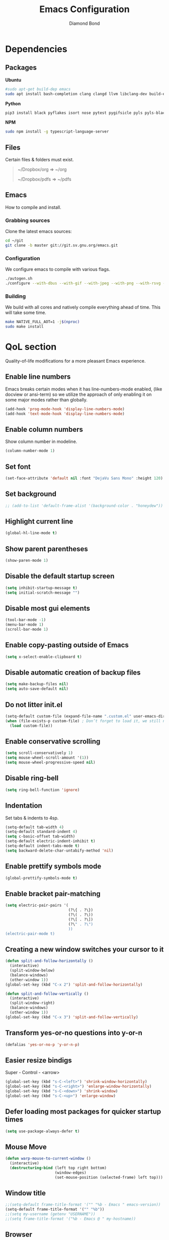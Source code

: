 #+STARTUP: overview
#+TITLE: Emacs Configuration
#+AUTHOR: Diamond Bond
#+LANGUAGE: en
#+OPTIONS: num:nil

* Dependencies
** Packages
*Ubuntu*
#+begin_src sh
  #sudo apt-get build-dep emacs
  sudo apt install bash-completion clang clangd llvm libclang-dev build-essential imagemagick ripgrep git fd-find libxpm-dev libjpeg-dev libgnutls28-dev libgif-dev libtiff-dev libacl1-dev libgtk-3-dev libwebkit2gtk-4.0-dev librsvg2-dev libmagickcore-dev libmagick++-dev libgpm-dev libselinux1-dev libm17n-dev libotf-dev libsystemd-dev libtool-bin pandoc texlive-latex-recommended texlive-extra-utils texlive-latex-extra cmake cmake-extras html2ps groff xhtml2ps notmuch offlineimap msmtp clang clang-tools clangd ccls llvm libclang-dev build-essential imagemagick ripgrep git fd-find libxpm-dev libjpeg-dev libgnutls28-dev libgif-dev libtiff-dev libacl1-dev libgtk-3-dev libwebkit2gtk-4.0-dev librsvg2-dev libmagickcore-dev libmagick++-dev libgpm-dev libselinux1-dev libm17n-dev libotf-dev libsystemd-dev libtool-bin pandoc texlive-latex-recommended texlive-extra-utils texlive-latex-extra cmake cmake-extras html2ps groff xhtml2ps emacs-common-non-dfsg libjansson-dev editorconfig glslang-dev glslang-tools sbcl slime shellcheck rustc cargo pipenv wordnet gcc g++ make libsdl2-dev gnutls-bin libxml2-utils python3-pip gnugo gnuchess xboard libgccjit0 htop ffmpeg wget curl xdotool wmctrl slop wkhtmltopdf mupdf mupdf-tools appmenu-gtk2-module mediainfo unoconv exiftool unrar rar unace ace p7zip-full wordnet w3m-el xsel xclip xpdf mpd mpc ncmpcpp pyright
#+end_src

*Python*
#+begin_src bash
  pip3 install black pyflakes isort nose pytest pygifsicle pyls pyls-black nose2 simple-server httpserver future python-lsp-server autopep8 jedi jedi-language-server
#+end_src

*NPM*
#+begin_src bash
  sudo npm install -g typescript-language-server
#+end_src
** Files
Certain files & folders must exist.

#+begin_quote
~/Dropbox/org => ~/org

~/Dropbox/pdfs => ~/pdfs
#+end_quote
** Emacs
How to compile and install.
*** Grabbing sources
Clone the latest emacs sources:
#+begin_src sh
  cd ~/git
  git clone -b master git://git.sv.gnu.org/emacs.git
#+end_src
*** Configuration
We configure emacs to compile with various flags.
#+begin_src sh
  ./autogen.sh
  ./configure --with-dbus --with-gif --with-jpeg --with-png --with-rsvg --with-tiff --with-xft --with-xpm --with-gpm=no --disable-silent-rules --with-modules --with-file-notification=inotify --with-mailutils --with-x=yes --with-x-toolkit=gtk3 --with-xwidgets --with-lcms2 --with-imagemagick --with-xml2 --with-json --with-harfbuzz --with-native-compilation CFLAGS="-O3 -mtune=native -march=native -fomit-frame-pointer"
#+end_src
*** Building
We build with all cores and natively compile everything ahead of time. This will take some time.
#+begin_src sh
  make NATIVE_FULL_AOT=1 -j$(nproc)
  sudo make install
#+end_src
* QoL section
Quality-of-life modifications for a more pleasant Emacs experience.
** Enable line numbers
Emacs breaks certain modes when it has line-numbers-mode enabled, (like docview or ansi-term) so we utilize the approach of only enabling it on some major modes rather than globally.
#+BEGIN_SRC emacs-lisp
  (add-hook 'prog-mode-hook 'display-line-numbers-mode)
  (add-hook 'text-mode-hook 'display-line-numbers-mode)
#+END_SRC
** Enable column numbers
Show column number in modeline.
#+BEGIN_SRC emacs-lisp
  (column-number-mode 1)
#+END_SRC
** Set font
#+begin_src emacs-lisp
  (set-face-attribute 'default nil :font "DejaVu Sans Mono" :height 120)
#+end_src
** Set background
#+begin_src emacs-lisp
  ;; (add-to-list 'default-frame-alist '(background-color . "honeydew"))
#+end_src
** Highlight current line
#+BEGIN_SRC emacs-lisp
  (global-hl-line-mode t)
#+END_SRC
** Show parent parentheses
#+BEGIN_SRC emacs-lisp
  (show-paren-mode 1)
#+END_SRC
** Disable the default startup screen
#+BEGIN_SRC emacs-lisp
  (setq inhibit-startup-message t)
  (setq initial-scratch-message "")
#+END_SRC
** Disable most gui elements
#+BEGIN_SRC emacs-lisp
  (tool-bar-mode -1)
  (menu-bar-mode 1)
  (scroll-bar-mode 1)
#+END_SRC
** Enable copy-pasting outside of Emacs
#+BEGIN_SRC emacs-lisp
  (setq x-select-enable-clipboard t)
#+END_SRC
** Disable automatic creation of backup files
#+BEGIN_SRC emacs-lisp
  (setq make-backup-files nil)
  (setq auto-save-default nil)
#+END_SRC
** Do not litter init.el
#+begin_src emacs-lisp
  (setq-default custom-file (expand-file-name ".custom.el" user-emacs-directory))
  (when (file-exists-p custom-file) ; Don’t forget to load it, we still need it
	(load custom-file))
#+end_src
** Enable conservative scrolling
#+BEGIN_SRC emacs-lisp
  (setq scroll-conservatively 1)
  (setq mouse-wheel-scroll-amount '(1))
  (setq mouse-wheel-progressive-speed nil)
#+END_SRC
** Disable ring-bell
#+BEGIN_SRC emacs-lisp
  (setq ring-bell-function 'ignore)
#+END_SRC
** Indentation
Set tabs & indents to 4sp.
#+BEGIN_SRC emacs-lisp
  (setq-default tab-width 4)
  (setq-default standard-indent 4)
  (setq c-basic-offset tab-width)
  (setq-default electric-indent-inhibit t)
  (setq-default indent-tabs-mode t)
  (setq backward-delete-char-untabify-method 'nil)
#+END_SRC
** Enable prettify symbols mode
#+BEGIN_SRC emacs-lisp
  (global-prettify-symbols-mode t)
#+END_SRC
** Enable bracket pair-matching
#+BEGIN_SRC emacs-lisp
  (setq electric-pair-pairs '(
							  (?\{ . ?\})
							  (?\( . ?\))
							  (?\[ . ?\])
							  (?\" . ?\")
							  ))
  (electric-pair-mode t)
#+END_SRC
** Creating a new window switches your cursor to it
#+BEGIN_SRC emacs-lisp
  (defun split-and-follow-horizontally ()
	(interactive)
	(split-window-below)
	(balance-windows)
	(other-window 1))
  (global-set-key (kbd "C-x 2") 'split-and-follow-horizontally)

  (defun split-and-follow-vertically ()
	(interactive)
	(split-window-right)
	(balance-windows)
	(other-window 1))
  (global-set-key (kbd "C-x 3") 'split-and-follow-vertically)
#+END_SRC
** Transform yes-or-no questions into y-or-n
#+BEGIN_SRC emacs-lisp
  (defalias 'yes-or-no-p 'y-or-n-p)
#+END_SRC
** Easier resize bindigs
Super - Control - <arrow>
#+BEGIN_SRC emacs-lisp
  (global-set-key (kbd "s-C-<left>") 'shrink-window-horizontally)
  (global-set-key (kbd "s-C-<right>") 'enlarge-window-horizontally)
  (global-set-key (kbd "s-C-<down>") 'shrink-window)
  (global-set-key (kbd "s-C-<up>") 'enlarge-window)
#+END_SRC
** Defer loading most packages for quicker startup times
#+BEGIN_SRC emacs-lisp
  (setq use-package-always-defer t)
#+END_SRC
** Mouse Move
#+begin_src emacs-lisp
  (defun warp-mouse-to-current-window ()
	(interactive)
	(destructuring-bind (left top right bottom)
						(window-edges)
						(set-mouse-position (selected-frame) left top)))
#+end_src
** Window title
#+BEGIN_SRC emacs-lisp
  ;;(setq-default frame-title-format '("" "%b - Emacs " emacs-version))
  (setq-default frame-title-format '("" "%b"))
  ;;(setq my-username (getenv "USERNAME"))
  ;;(setq frame-title-format '("%b - Emacs @ " my-hostname))
#+END_SRC
** Browser
#+BEGIN_SRC emacs-lisp
  ;; use browser depending on url
  ;;(setq browse-url-browser-function 'eww-browse-url)
  (setq
   browse-url-handlers
   '(
	 ("wikipedia\\.org" . browse-url-firefox)
	 ("github" . browse-url-firefox)
	 ("reddit" . browse-url-chromium)
	 ("thefreedictionary\\.com" . eww-browse-url)
	 ("." . browse-url-default-browser)
	 ))
#+END_SRC
* Keybinds
** Description
Personal & global key maps.
** Code
#+begin_src emacs-lisp
  ;;---------------------------------------------------------------------
  ;; personal map
  ;;---------------------------------------------------------------------

  (define-prefix-command 'z-map)
  (global-set-key (kbd "C-1") 'z-map) ;; Ctrl-1

  (define-key z-map (kbd "f") 'find-file-other-frame)
  (define-key z-map (kbd "D") 'dashboard-refresh-buffer)
  (define-key z-map (kbd "d") 'dired-other-frame)
  (define-key z-map (kbd "g") '+default/search-cwd)
  (define-key z-map (kbd "G") 'org-mark-ring-goto)
  (define-key z-map (kbd "2") 'make-frame-command)
  (define-key z-map (kbd "0") 'delete-frame)
  (define-key z-map (kbd "o") 'other-frame)
  (define-key z-map (kbd "m") 'olivetti-mode)
  (define-key z-map (kbd "h") 'hyperbole)
  (define-key z-map (kbd "v") 'vterm)

  (define-key z-map (kbd "b") 'display-battery-mode)
  (define-key z-map (kbd "t") 'display-time-mode)

  (define-key z-map (kbd "*") 'calc)
  (define-key z-map (kbd "R") 'rainbow-mode)
  (define-key z-map (kbd "O") 'org-redisplay-inline-images)
  (define-key z-map (kbd "s") 'ispell-word)
  (define-key z-map (kbd "W") 'elfeed)
  (define-key z-map (kbd "w") 'eww)
  (define-key z-map (kbd "F") 'browse-url-firefox)

  ;; (define-key z-map (kbd "X") 'xah-math-input-mode)
  (define-key z-map (kbd "x") 'switch-to-buffer-other-frame)
  (define-key z-map (kbd "k") 'compile)
  (define-key z-map (kbd "e") 'eval-region)

  (define-key z-map (kbd "U") 'go-board-undo)
  (define-key z-map (kbd "P") 'go-board-next)
  (define-key z-map (kbd "S") 'speedbar-frame-mode)

  (define-key z-map (kbd "a") #'(lambda () (interactive) (find-file-other-window "~/org/agenda.org")))
  (define-key z-map (kbd "C-c") 'calendar)
  (define-key z-map (kbd ".") 'org-date-from-calendar)

  (define-key z-map (kbd "i") (lambda () (interactive) (find-file "~/org/dex.org")))
  (define-key z-map (kbd "n") (lambda () (interactive) (find-file "~/org/notes.org")))
  (define-key z-map (kbd "c") (lambda () (interactive) (find-file "~/.emacs.d/config.org")))

  ;;---------------------------------------------------------------------
  ;; global map
  ;;---------------------------------------------------------------------

  (global-set-key (kbd "<f9>") 'tab-bar-mode)
  (global-set-key (kbd "<f5>") 'revert-buffer)
  (global-set-key (kbd "<f6>") 'menu-bar-mode)
  (global-set-key (kbd "<f7>") 'scroll-bar-mode)
  (global-set-key (kbd "<f8>") 'tool-bar-mode)
  (global-set-key (kbd "<f12>") 'linum-mode)
  (global-set-key (kbd "<f10>") 'compile)
  (global-set-key (kbd "C-x w") 'elfeed)
  (global-set-key (kbd "C-x x") 'window-swap-states)
#+END_SRC
* =Org= mode
** Description
Sensible and well-defined org-mode configuration with org-capture support.
Also enables org-bullets & htmlize.
** Code
#+BEGIN_SRC emacs-lisp
  (use-package org
	:config
	(add-hook 'org-mode-hook
			  #'(lambda ()
				  (visual-line-mode 1)))
	(setq org-display-inline-images t)
	(setq org-redisplay-inline-images t)
	(setq org-startup-with-inline-images "inlineimages")
	(setq org-directory "~/org")
	(setq org-agenda-files (list "inbox.org"))
	(setq initial-major-mode 'org-mode)
	(global-set-key (kbd "C-<f1>") (lambda()
									 (interactive)
									 (show-all)))
	(setq org-directory "~/org"
		  org-image-actual-width nil
		  +org-export-directory "~/org/export"
		  org-default-notes-file "~/org/inbox.org"
		  org-id-locations-file "~/org/.orgids"
		  org-agenda-files (directory-files-recursively "~/Dropbox/org/" "\\.org$")
		  ;; org-export-in-background t
		  org-catch-invisible-edits 'smart)

	;; src exec
	(org-babel-do-load-languages 'org-babel-load-languages
								 '(
								   (shell . t)
								   )
								 )

	(setq org-capture-templates
		  '(("i" "Inbox" entry (file+headline "~/org/inbox.org" "Inbox")
			 "* %?\n%a\nEntered on %U")
			;; "* %?\nEntered on %U\n  %i\n  %a")
			("j" "Journal" entry (file+datetree "~/org/journal.org")
			 "* %?\n%a\nEntered on %U")))
	(define-key global-map (kbd "C-c c") 'org-capture)
	(global-set-key (kbd "C-c l") 'org-store-link)
	)

  (use-package org-bullets
	:ensure t
	:config
	(add-hook 'org-mode-hook (lambda () (org-bullets-mode 1))))

  (use-package htmlize
	:ensure t)

  (use-package ox-publish
	:ensure t)
#+END_SRC
* Eshell
** Description
Improve eshell prompt and assign aliases & custom helper functions for easier use.
** Prompt
#+BEGIN_SRC emacs-lisp
  (setq eshell-prompt-regexp "^[^αλ\n]*[αλ] ")
  (setq eshell-prompt-function
		(lambda nil
		  (concat
		   (if (string= (eshell/pwd) (getenv "HOME"))
			   (propertize "~" 'face `(:foreground "#99CCFF"))
			 (replace-regexp-in-string
			  (getenv "HOME")
			  (propertize "~" 'face `(:foreground "#99CCFF"))
			  (propertize (eshell/pwd) 'face `(:foreground "#99CCFF"))))
		   (if (= (user-uid) 0)
			   (propertize " α " 'face `(:foreground "#FF6666"))
			 (propertize " λ " 'face `(:foreground "#A6E22E"))))))

  (setq eshell-highlight-prompt nil)
#+END_SRC
** Aliases
#+BEGIN_SRC emacs-lisp
  (defalias 'open 'find-file-other-window)
  (defalias 'clean 'eshell/clear-scrollback)
#+END_SRC
** Functions
*** Open files as root
#+BEGIN_SRC emacs-lisp
  (defun eshell/sudo-open (filename)
	"Open a file as root in Eshell."
	(let ((qual-filename (if (string-match "^/" filename)
							 filename
						   (concat (expand-file-name (eshell/pwd)) "/" filename))))
	  (switch-to-buffer
	   (find-file-noselect
		(concat "/sudo::" qual-filename)))))
#+END_SRC
*** Super - Control - RET to open eshell
#+BEGIN_SRC emacs-lisp
  (defun eshell-other-window ()
	"Create or visit an eshell buffer."
	(interactive)
	(if (not (get-buffer "*eshell*"))
		(progn
		  (split-window-sensibly (selected-window))
		  (other-window 1)
		  (eshell))
	  (switch-to-buffer-other-window "*eshell*")))

  (global-set-key (kbd "<s-C-return>") 'eshell-other-window)
#+END_SRC
* Use-package
** Initialize =auto-package-update=
*** Description
Auto-package-update automatically updates and removes old packages.
*** Code
#+BEGIN_SRC emacs-lisp
  (use-package auto-package-update
	:defer nil
	:ensure t
	:config
	(setq auto-package-update-delete-old-versions t)
	(setq auto-package-update-hide-results t)
	(auto-package-update-maybe))
#+END_SRC
** Initialize =diminish=
*** Description
Diminish hides minor modes to prevent cluttering your mode line.
*** Code
#+BEGIN_SRC emacs-lisp
  (use-package diminish
	:ensure t)
#+END_SRC
** Initialize =dashboard=
*** Description
An extensible emacs startup screen.
I have hardcoded in three buffers that I frequently visit along with helper functions.
*** Code
#+BEGIN_SRC emacs-lisp
  (use-package dashboard
	:ensure t
	:defer nil
	:preface
	(defun init-edit ()
	  "Edit initialization file"
	  (interactive)
	  (find-file "~/.emacs.d/init.el"))
	(defun notes-edit ()
	  "Edit notes file"
	  (interactive)
	  (find-file "~/org/notes.org"))
	(defun config-edit ()
	  "Edit configuration file"
	  (interactive)
	  (find-file "~/.emacs.d/config.org"))
	(defun create-scratch-buffer ()
	  "Create a scratch buffer"
	  (interactive)
	  (switch-to-buffer (get-buffer-create "*scratch*"))
	  (lisp-interaction-mode))
	:config
	(dashboard-setup-startup-hook)
	(setq initial-buffer-choice (lambda () (get-buffer-create "*dashboard*")))
	(setq dashboard-items '((recents . 5)))
	(setq dashboard-banner-logo-title "Welcome to Emacs!")
	;;(setq dashboard-startup-banner "~/.emacs.d/img/emacs.png")
	(setq dashboard-startup-banner 'logo)
	(setq dashboard-center-content t)
	(setq dashboard-show-shortcuts nil)
	(setq dashboard-set-init-info t)
	(setq dashboard-init-info (format "%d packages loaded in %s"
									  (length package-activated-list) (emacs-init-time)))
	(setq dashboard-set-footer nil)
	(setq dashboard-set-navigator t)
	(setq dashboard-navigator-buttons
		  `(((,nil
			  "Scratch"
			  "Switch to the scratch buffer"
			  (lambda (&rest _) (create-scratch-buffer))
			  'default)
			 (nil
			  "Notes"
			  "Open personal notes"
			  (lambda (&rest _) (notes-edit))
			  'default)
			 (nil
			  "Config"
			  "Open Emacs configuration"
			  (lambda (&rest _) (config-edit))
			  'default)
			 ))))
#+END_SRC
** Initialize =completion=
*** Description
Vertico & friends (orderless, marginalia, consult & embark)
*** Code
#+begin_src emacs-lisp
  ;; (use-package ido
  ;;   :init
  ;;   (ido-mode 1)
  ;;   :config
  ;;   (setq ido-enable-flex-matching nil)
  ;;   (setq ido-create-new-buffer 'always)
  ;;   (setq ido-everywhere t))

  ;; (use-package ido-grid-mode
  ;;   :ensure t
  ;;   :init
  ;;   (ido-grid-mode 1))
  ;; (setq ido-grid-define-keys 'C-n-C-p-up-and-down)

  ;; Enable vertico
  (use-package vertico
	:init
	(vertico-mode)

	;; Grow and shrink the Vertico minibuffer
	(setq vertico-resize t)

	;; Optionally enable cycling for `vertico-next' and `vertico-previous'.
	(setq vertico-cycle t))

  (use-package orderless
	:init
	(setq completion-styles '(orderless)
		  completion-category-defaults nil
		  completion-category-overrides '((file (styles partial-completion)))))

  ;; Persist history over Emacs restarts. Vertico sorts by history position.
  (use-package savehist
	:init
	(savehist-mode))

  ;; Information in the margins
  (use-package marginalia
	:init
	(marginalia-mode))

  ;; Consult provides practical commands based on the Emacs completion function completing-read.
  (use-package consult
	:bind
	("M-y" 'consult-yank-from-kill-ring
	 "C-x b" 'consult-buffer))

  ;; Emacs Mini-Buffer Actions Rooted in Keymaps
  (use-package embark
	:ensure t
	:bind
	(("C-." . embark-act)         ;; pick some comfortable binding
	 ("C-;" . embark-dwim)        ;; good alternative: M-.
	 ("C-h B" . embark-bindings)) ;; alternative for `describe-bindings'
	:init
	;; Optionally replace the key help with a completing-read interface
	(setq prefix-help-command #'embark-prefix-help-command)
	:config
	;; Hide the mode line of the Embark live/completions buffers
	(add-to-list 'display-buffer-alist
				 '("\\`\\*Embark Collect \\(Live\\|Completions\\)\\*"
				   nil
				   (window-parameters (mode-line-format . none)))))

  ;; Consult users will also want the embark-consult package.
  (use-package embark-consult
	:ensure t
	:after (embark consult)
	:demand t ; only necessary if you have the hook below
	;; if you want to have consult previews as you move around an
	;; auto-updating embark collect buffer
	:hook
	(embark-collect-mode . consult-preview-at-point-mode))

  ;; A few more useful configurations...
  (use-package emacs
	:init
	;; Add prompt indicator to `completing-read-multiple'.
	;; Alternatively try `consult-completing-read-multiple'.
	(defun crm-indicator (args)
	  (cons (concat "[CRM] " (car args)) (cdr args)))
	(advice-add #'completing-read-multiple :filter-args #'crm-indicator)

	;; Do not allow the cursor in the minibuffer prompt
	(setq minibuffer-prompt-properties
		  '(read-only t cursor-intangible t face minibuffer-prompt))
	(add-hook 'minibuffer-setup-hook #'cursor-intangible-mode)

	;; Emacs 28: Hide commands in M-x which do not work in the current mode.
	;; Vertico commands are hidden in normal buffers.
	(setq read-extended-command-predicate
		  #'command-completion-default-include-p)

	;; Enable recursive minibuffers
	(setq enable-recursive-minibuffers t)

	;; Completion ignores case
	(setq completion-ignore-case t)
	(setq read-file-name-completion-ignore-case t))
#+end_src
** Initialize =which-key=
*** Description
Possible completion framework with 1s delay.
*** Code
#+BEGIN_SRC emacs-lisp
  (use-package which-key
	:ensure t
	:diminish which-key-mode
	:init
	(which-key-mode)
	:config
	(setq which-key-idle-delay 0.3))
#+END_SRC
** Initialize =switch-window=
*** Description
C-x o and pick window (a,s,d...)
*** Code
#+BEGIN_SRC emacs-lisp
  (use-package switch-window
	:config
	(setq switch-window-input-style 'minibuffer)
	(setq switch-window-increase 4)
	(setq switch-window-threshold 2)
	(setq switch-window-shortcut-style 'qwerty)
	(setq switch-window-qwerty-shortcuts
		  '("a" "s" "d" "f" "j" "k" "l"))
	:bind
	([remap other-window] . switch-window))
#+END_SRC
** Initialize =dired=
*** Description
Add icons and subtree's to dired.
*** Code
#+begin_src emacs-lisp
  (use-package all-the-icons
	:ensure t)

  (use-package all-the-icons-dired
	:ensure t
	:diminish all-the-icons-dired-mode
	:config
	:hook (dired-mode . (lambda ()
						  (interactive)
						  (unless (file-remote-p default-directory)
							(all-the-icons-dired-mode)))))

  (use-package dired-subtree
	:ensure t
	:config
	(advice-add 'dired-subtree-toggle :after (lambda ()
											   (interactive)
											   (when all-the-icons-dired-mode
												 (revert-buffer)))))


  (defun xah/dired-sort ()
	"Sort dired dir listing in different ways.
  Prompt for a choice."
	(interactive)
	(let (sort-by arg)
	  (setq sort-by (completing-read "Sort by:" '("name" "size" "date" "extension")))
	  (pcase sort-by
		("name" (setq arg "-ahl --group-directories-first"))
		("date" (setq arg "-ahl -t --group-directories-first"))
		("size" (setq arg "-ahl -S --group-directories-first"))
		("extension" (setq arg "ahlD -X --group-directories-first"))
		(otherwise (error "Dired-sort: unknown option %s" otherwise)))
	  (dired-sort-other arg)))
#+end_src
** Initialize =evil=
*** Description
Heresy; Vim keybindings in Emacs.
*** Code
#+BEGIN_SRC emacs-lisp
  (use-package evil
	:ensure t
	:defer nil
	:init
	(setq evil-want-keybinding nil)
	(setq evil-want-C-u-scroll t)
	:config
	(evil-mode 1)
	(setq evil-want-fine-undo t) ; more granular undo with evil
	(evil-set-initial-state 'messages-buffer-mode 'normal)
	(evil-set-initial-state 'dashboard-mode 'normal)
	(evil-define-key 'normal org-mode-map (kbd "<tab>") #'org-cycle))

  (use-package evil-collection
	:after evil
	:ensure t
	:config
	(evil-collection-init))
#+END_SRC
** Initialize =swiper=
*** Description
C-s to spawn a search minibuffer that can be traversed via C-n and C-p & <RET>.
*** Code
#+BEGIN_SRC emacs-lisp
  (use-package swiper
	:ensure t
	:bind ("C-s" . 'swiper))
#+END_SRC
** Initialize =avy=
*** Description
M-s to jump to desired character.
*** Code
#+BEGIN_SRC emacs-lisp
  (use-package avy
	:ensure t
	:bind
	("M-s" . avy-goto-char))
#+END_SRC
** Initialize =async=
*** Description
Utilize asynchronous processes whenever possible.
*** Code
#+BEGIN_SRC emacs-lisp
  (use-package async
	:ensure t
	:init
	(dired-async-mode 1)
	:config
	(async-bytecomp-package-mode 1))
#+END_SRC
** Initialize =page-break-lines=
*** Description
This Emacs library provides a global mode which displays ugly form feed characters as tidy horizontal rules.
*** Code
#+BEGIN_SRC emacs-lisp
  (use-package page-break-lines
	:ensure t
	:diminish (page-break-lines-mode visual-line-mode))
#+END_SRC
** Initialize =undo-tree=
*** Description
The `undo-tree-mode' provided by this package replaces Emacs' undo system with a system that treats undo history as what it is: a branching tree of changes.
*** Code
#+BEGIN_SRC emacs-lisp
  (use-package undo-tree
	:ensure t
	:init
	(global-undo-tree-mode)
	:diminish undo-tree-mode)
#+END_SRC
** Initialize =undo-tree=
*** Description
Hydra is a simple menu creator for keybindings.
*** Code
#+BEGIN_SRC emacs-lisp
  (use-package hydra
	:ensure t)

  (defhydra hydra-zoom ()
	"
	^Zoom^                 ^Other
	^^^^^^^--------------------------
	[_t_/_s_] zoom in/out  [_q_] quit
	[_0_]^^   reset zoom
	"
	("t" text-scale-increase "zoom in")
	("s" text-scale-decrease "zoom out")
	("0" text-scale-adjust "reset")
	("q" nil "finished" :exit t))

  (defhydra windows-adjust-size ()
	"
  ^Zoom^                                ^Other
  ^^^^^^^-----------------------------------------
  [_t_/_s_] shrink/enlarge vertically   [_q_] quit
  [_c_/_r_] shrink/enlarge horizontally
  "
	("q" nil :exit t)
	("c" shrink-window-horizontally)
	("t" enlarge-window)
	("s" shrink-window)
	("r" enlarge-window-horizontally))

#+END_SRC
** Initialize =treemacs=
*** Description
Tree layout file explorer.
*** Code
#+BEGIN_SRC emacs-lisp
  (use-package treemacs
	:ensure t
	:defer t
	:init
	(with-eval-after-load 'winum
	  (define-key winum-keymap (kbd "M-0") #'treemacs-select-window))
	:config
	(progn
	  (setq treemacs-collapse-dirs                 (if (executable-find "python3") 3 0)
			treemacs-deferred-git-apply-delay      0.5
			treemacs-display-in-side-window        t
			treemacs-eldoc-display                 t
			treemacs-file-event-delay              5000
			treemacs-file-follow-delay             0.2
			treemacs-follow-after-init             t
			treemacs-git-command-pipe              ""
			treemacs-goto-tag-strategy             'refetch-index
			treemacs-indentation                   2
			treemacs-indentation-string            " "
			treemacs-is-never-other-window         nil
			treemacs-max-git-entries               5000
			treemacs-missing-project-action        'ask
			treemacs-no-png-images                 nil
			treemacs-no-delete-other-windows       t
			treemacs-project-follow-cleanup        nil
			treemacs-persist-file                  (expand-file-name ".cache/treemacs-persist" user-emacs-directory)
			treemacs-recenter-distance             0.1
			treemacs-recenter-after-file-follow    nil
			treemacs-recenter-after-tag-follow     nil
			treemacs-recenter-after-project-jump   'always
			treemacs-recenter-after-project-expand 'on-distance
			treemacs-show-cursor                   nil
			treemacs-show-hidden-files             t
			treemacs-silent-filewatch              nil
			treemacs-silent-refresh                nil
			treemacs-sorting                       'alphabetic-desc
			treemacs-space-between-root-nodes      t
			treemacs-tag-follow-cleanup            t
			treemacs-tag-follow-delay              1.5
			treemacs-width                         30)
	  (treemacs-resize-icons 11)

	  (treemacs-follow-mode t)
	  (treemacs-filewatch-mode t)
	  (treemacs-fringe-indicator-mode t)
	  (pcase (cons (not (null (executable-find "git")))
				   (not (null (executable-find "python3"))))
		(`(t . t)
		 (treemacs-git-mode 'deferred))
		(`(t . _)
		 (treemacs-git-mode 'simple))))
	:bind
	(:map global-map
		  ("M-0"       . treemacs-select-window)
		  ("C-x t 1"   . treemacs-delete-other-windows)
		  ("C-x t t"   . treemacs)
		  ("C-x t B"   . treemacs-bookmark)
		  ("C-x t C-t" . treemacs-find-file)
		  ("C-x t M-t" . treemacs-find-tag)))

  (use-package treemacs-evil
	:after treemacs evil
	:ensure t)

  (use-package treemacs-icons-dired
	:after treemacs dired
	:ensure t
	:config (treemacs-icons-dired-mode))
#+END_SRC
** Initialize =magit=
*** Description
Git porcelain for Emacs.
*** Code
#+BEGIN_SRC emacs-lisp
  (use-package magit
	:ensure t)
#+END_SRC
** Initialize =elfeed=
*** Description
RSS reader for Emacs.
*** Code
#+BEGIN_SRC emacs-lisp
  (use-package elfeed
	:ensure t
	:config
	(setq elfeed-feeds
		  '(("https://www.archlinux.org/feeds/news/" archlinux)
			("https://www.gnome.org/feed/" gnome)
			("http://nullprogram.com/feed/" nullprog)
			("https://planet.emacslife.com/atom.xml" emacs community)
			("https://www.ecb.europa.eu/rss/press.html" economics eu)
			("https://drewdevault.com/blog/index.xml" drew devault)
			("https://news.ycombinator.com/rss" ycombinator news) ("https://www.phoronix.com/rss.php" phoronix))))
#+END_SRC
** Initialize =pdf-tools=
*** Description
PDF Tools is, among other things, a replacement of DocView for PDF files. The key difference is that pages are not pre-rendered by e.g. ghostscript and stored in the file-system, but rather created on-demand and stored in memory.
*** Code
#+BEGIN_SRC emacs-lisp
  (use-package pdf-tools
	:ensure t
	:defer t
	:commands (pdf-view-mode pdf-tools-install)
	:mode ("\\.[pP][dD][fF]\\'" . pdf-view-mode)
	:load-path "site-lisp/pdf-tools/lisp"
	:magic ("%PDF" . pdf-view-mode)
	:config
	(pdf-tools-install 'no-query)
	(define-pdf-cache-function pagelabels)
	;; (evil-set-initial-state 'pdf-view-mode 'normal)
	:hook ((pdf-view-mode-hook . (lambda () (display-line-numbers-mode -1)))
		   (pdf-view-mode-hook . pdf-tools-enable-minor-modes)))

  (use-package pdf-view-restore
	:after pdf-tools
	:ensure t
	:config
	(add-hook 'pdf-view-mode-hook 'pdf-view-restore-mode))

  (use-package org-pdftools
	:ensure t
	:hook (org-load-hook . org-pdftools-setup-link))
#+END_SRC
** Initialize =nov=
*** Description
Major mode for reading EPUBs.
*** Code
#+BEGIN_SRC emacs-lisp
  (use-package nov
	:mode ("\\.epub\\'" . nov-mode))
#+END_SRC
** Initialize =vterm=
*** Description
Emacs-libvterm (vterm) is fully-fledged terminal emulator inside GNU Emacs based on libvterm, a C library. As a result of using compiled code (instead of elisp), emacs-libvterm is fully capable, fast, and it can seamlessly handle large outputs.
*** Code
#+begin_src emacs-lisp
  (use-package vterm
	:ensure t)
#+end_src
** Initialize =company=
*** Description
Company is the autocompletion frontend that takes all the backends and gives you possible autocompletions when writing programs. We use it here for C/C++.
*** Code
#+BEGIN_SRC emacs-lisp
  (use-package company
	:ensure t
	:diminish (company-mode irony-mode)
	:config
	(setq company-idle-delay 0)
	(setq company-minimum-prefix-length 3)
	(define-key company-active-map (kbd "M-n") nil)
	(define-key company-active-map (kbd "M-p") nil)
	(define-key company-active-map (kbd "C-n") #'company-select-next)
	(define-key company-active-map (kbd "C-p") #'company-select-previous)
	(define-key company-active-map (kbd "SPC") #'company-abort)
	(global-company-mode t)
	:hook
	((c-mode c++-mode) . company-mode))
#+END_SRC
** Initialize =yasnippet=
*** Description
Yasnippet provides useful snippets.
*** Code
#+BEGIN_SRC emacs-lisp
  (use-package yasnippet
	:ensure t
	:diminish yas-minor-mode
	:hook
	((c-mode c++-mode) . yas-minor-mode)
	:config
	(yas-reload-all))

  (use-package yasnippet-snippets
	:ensure t)
#+END_SRC
** Initialize =saveplace=
*** Description
Saves cursor location in buffers.
*** Code
#+begin_src emacs-lisp
  (use-package saveplace
	:ensure t
	:defer nil
	:config
	(save-place-mode))
#+end_src
** Initialize =rainbow-delimiters=
*** Description
Rainbow-delimiters is a "rainbow parentheses"-like mode which highlights delimiters such as parentheses, brackets or braces according to their depth.
*** Code
#+begin_src emacs-lisp
  (use-package rainbow-delimiters
	:ensure t
	:hook (prog-mode . rainbow-delimiters-mode))
#+end_src
** Initialize =notmuch=
*** Description
Notmuch email configuration.
*** Code
#+begin_src emacs-lisp
  (use-package notmuch
	:ensure t
	:commands (notmuch)
	:config
	(add-hook 'notmuch-hello-mode-hook
			  (lambda () (display-line-numbers-mode 0)))

	;; setup the mail address and use name
	(setq mail-user-agent 'message-user-agent)
	(setq user-mail-address "diamondbond1@gmail.com"
		  user-full-name "Diamond")
	;; smtp config
	(setq smtpmail-smtp-server "smtp.gmail.com"
		  message-send-mail-function 'message-smtpmail-send-it)

	;; report problems with the smtp server
	(setq smtpmail-debug-info t)
	;; add Cc and Bcc headers to the message buffer
	(setq message-default-mail-headers "Cc: \nBcc: \n")
	;; postponed message is put in the following draft directory
	(setq message-auto-save-directory "~/mail/draft")
	(setq message-kill-buffer-on-exit t)
	;; change the directory to store the sent mail
	(setq message-directory "~/mail/")
	;; show newest emails on top
	;;(setq notmuch-search-oldest-first nil)
	;;  (setq notmuch-saved-search-sort-function ')
	;; Function to refresh local mail box from within emacs
	(defun notmuch-exec-offlineimap ()
	  "execute offlineimap"
	  (interactive)
	  (set-process-sentinel
	   (start-process-shell-command "offlineimap"
									"*offlineimap*"
									"offlineimap -o")
	   #'(lambda (process event)
		   (notmuch-refresh-all-buffers)
		   (let ((w (get-buffer-window "*offlineimap*")))
			 (when w
			   (with-selected-window w (recenter (window-end))))))))
	(setq-default notmuch-saved-searches
				  (quote
				   ((:name "inbox" :query "(tag:inbox OR tag:unread)" :sort-order newest-first :key "1")
					(:name "unread" :query "(tag:unread)" :sort-order newest-first :key "n")
					(:name "starred" :query "tag:flagged" :sort-order newest-first :key "f")
					(:name "sent" :query "(tag:sent OR tag:replied)" :sort-order newest-first :key "s")))))
#+end_src
** Initialize =modus-themes=
*** Description
Accessible themes for GNU Emacs, conforming with the highest standard for colour contrast between background and foreground values (WCAG AAA).
*** Code
#+begin_src emacs-lisp
  (use-package emacs
	:ensure t
	:defer nil
	:config
	(setq custom-safe-themes t)

	;; TODO simplify this to avoid formatting a string, then read and eval.
	(defmacro modus-themes-format-sexp (sexp &rest objects)
	  `(eval (read (format ,(format "%S" sexp) ,@objects))))

	(defvar modus-themes-after-load-hook nil
	  "Hook that runs after loading a Modus theme.
		 See `modus-operandi-theme-load' or `modus-vivendi-theme-load'.")

	(dolist (theme '("operandi" "vivendi"))
	  (modus-themes-format-sexp
	   (defun modus-%1$s-theme-load ()
		 (setq modus-%1$s-theme-slanted-constructs t
			   modus-%1$s-theme-bold-constructs nil
			   modus-%1$s-theme-fringes nil ; {nil,'subtle,'intense}
			   modus-%1$s-theme-mode-line nil ; {nil '3d,'moody}
			   modus-%1$s-theme-syntax 'faint ; {nil,faint,'yellow-comments,'green-strings,'yellow-comments-green-strings,'alt-syntax,'alt-syntax-yellow-comments}
			   modus-%1$s-theme-intense-hl-line nil
			   modus-%1$s-theme-intense-paren-match 'intense-bold
			   modus-%1$s-theme-links 'neutral-underline ; {nil,'faint,'neutral-underline,'faint-neutral-underline,'no-underline}
			   modus-%1$s-theme-no-mixed-fonts nil
			   modus-%1$s-theme-prompts nil ; {nil,'subtle,'intense}
			   modus-%1$s-theme-completions 'moderate ; {nil,'moderate,'opinionated}
			   ;; modus-themes-region 'bg-only-no-extend
			   modus-%1$s-theme-diffs nil ; {nil,'desaturated,'fg-only}
			   modus-%1$s-theme-org-blocks 'grayscale ; {nil,'grayscale,'rainbow}
			   ;; modus-themes-org-habit 'traffic-light ; {nil,'simplified,'traffic-light}
			   modus-%1$s-theme-headings  ; Read the manual for this one
			   '((t . nil))
			   modus-%1$s-theme-variable-pitch-headings t
			   modus-%1$s-theme-scale-headings nil
			   modus-%1$s-theme-scale-1 1.1
			   modus-%1$s-theme-scale-2 1.15
			   modus-%1$s-theme-scale-3 1.21
			   modus-%1$s-theme-scale-4 1.27
			   modus-%1$s-theme-scale-5 1.33)
		 (load-theme 'modus-%1$s t)
		 (run-hooks 'modus-themes-after-load-hook))
	   theme))

	(defun modus-themes-light ()
	  "Load `modus-operandi' and disable `modus-vivendi'."
	  (disable-theme 'modus-vivendi)
	  (modus-operandi-theme-load))

	(defun modus-themes-dark ()
	  "Load `modus-vivendi' and disable `modus-operandi'."
	  (disable-theme 'modus-operandi)
	  (modus-vivendi-theme-load))

	(defun modus-themes-toggle ()
	  "Toggle between `modus-operandi' and `modus-vivendi' themes."
	  (interactive)
	  (if (eq (car custom-enabled-themes) 'modus-operandi)
		  (modus-themes-dark)
		(modus-themes-light))
	  (dashboard-refresh-buffer))

	;; Load light theme 
	(modus-themes-light) ;; OR (modus-themes-load-vivendi)

	:bind ("<S-f5>" . modus-themes-toggle))
#+end_src
** Initialize =olivetti=
*** Description
Emacs minor mode for a nice writing environment.
*** Code
#+begin_src emacs-lisp
  (use-package olivetti
	:ensure t
	:defer nil)
#+end_src
** Initialize =hyperbole=
*** Description
Efficient and programmable hypertextual information management system.
*** Code
#+begin_src emacs-lisp
  (use-package hyperbole
	:ensure t
	:defer nil)
#+end_src
** Built-in entry: =eldoc=
*** Description
Supress eldoc from modeline.
*** Code
#+BEGIN_SRC emacs-lisp
  (use-package eldoc
	:ensure t
	:diminish eldoc-mode)
#+END_SRC
* Languages
** LSP
*** Description
Language Server Protocol
*** Code
#+begin_src emacs-lisp
  (use-package lsp-mode
	:hook ((c-mode          ; clangd
			c++-mode        ; clangd
			c-or-c++-mode   ; clangd
			;; java-mode       ; eclipse-jdtls
			js-mode         ; ts-ls (tsserver wrapper)
			js-jsx-mode     ; ts-ls (tsserver wrapper)
			typescript-mode ; ts-ls (tsserver wrapper)
			python-mode     ; pyright
			web-mode        ; ts-ls/HTML/CSS
			;; haskell-mode    ; haskell-language-server
			) . lsp-deferred)
	:commands lsp
	:config
	(setq lsp-auto-guess-root t)
	(setq lsp-log-io nil)
	(setq lsp-restart 'auto-restart)
	(setq lsp-enable-symbol-highlighting nil)
	(setq lsp-enable-on-type-formatting nil)
	(setq lsp-signature-auto-activate nil)
	(setq lsp-signature-render-documentation nil)
	(setq lsp-eldoc-hook nil)
	(setq lsp-modeline-code-actions-enable nil)
	(setq lsp-modeline-diagnostics-enable nil)
	(setq lsp-headerline-breadcrumb-enable nil)
	(setq lsp-semantic-tokens-enable nil)
	(setq lsp-enable-folding nil)
	(setq lsp-enable-imenu nil)
	(setq lsp-enable-snippet nil)
	(setq read-process-output-max (* 1024 1024)) ;; 1MB
	(setq lsp-idle-delay 0.5))

  (use-package lsp-ui
	:commands lsp-ui-mode
	:config
	(setq lsp-ui-doc-enable nil)
	(setq lsp-ui-doc-header t)
	(setq lsp-ui-doc-include-signature t)
	(setq lsp-ui-doc-border (face-foreground 'default))
	(setq lsp-ui-sideline-show-code-actions t)
	(setq lsp-ui-sideline-delay 0.05))

  (use-package lsp-pyright
	:hook (python-mode . (lambda () (require 'lsp-pyright)))
	:init (when (executable-find "python3")
			(setq lsp-pyright-python-executable-cmd "python3")))

  (use-package format-all
	:preface
	(defun ian/format-code ()
	  "Auto-format whole buffer."
	  (interactive)
	  (if (derived-mode-p 'prolog-mode)
		  (prolog-indent-buffer)
		(format-all-buffer)))
	:config
	(global-set-key (kbd "M-F") #'ian/format-code)
	(add-hook 'prog-mode-hook #'format-all-ensure-formatter))
#+end_src
** C & C++
*** Description
Irony is the company backend for C and C++
*** Code
#+BEGIN_SRC emacs-lisp
  (use-package company-c-headers
	:defer nil
	:ensure t)

  (use-package company-irony
	:defer nil
	:ensure t
	:config
	(setq company-backends '((company-c-headers
							  company-dabbrev-code
							  company-irony))))
  (use-package irony
	:defer nil
	:ensure t
	:config
	:hook
	((c++-mode c-mode) . irony-mode)
	('irony-mode-hook) . 'irony-cdb-autosetup-compile-options)
#+END_SRC
** Go
*** Description
Go-mode covers it all.
*** Code
#+begin_src emacs-lisp
  (use-package go-mode
	:ensure t
	:mode "\\.go\\'"
	:hook ((go-mode . subword-mode)))
#+end_src
** Python
*** Description
Elpy for basics.
Jedi for better autocomplete and static code analysis, also integrates with company.
Autopep8 which automatically applies proper python coding standards on save, if not already.
*** Code
#+BEGIN_SRC emacs-lisp
  (use-package elpy
	:ensure t
	:config
	(elpy-enable)
	(setq python-shell-interpreter "ipython"
		  python-shell-interpreter-args "-i --simple-prompt"
		  elpy-rpc-backend "jedi")
	(pyvenv-workon "+")
	(setq elpy-modules
		  '(elpy-module-sane-defaults
			elpy-module-company
			elpy-module-eldoc
			elpy-module-pyvenv
			elpy-module-yasnippet
			elpy-module-django)))

  (use-package jedi-core
	:ensure t)

  (use-package company-jedi
	:ensure t
	:config
	;; (setq jedi:environment-virtualenv (list (expand-file-name "~/.virtualenvs")))
	(add-hook 'python-mode-hook 'jedi:setup)
	(setq jedi:complete-on-dot t)
	(setq jedi:use-shortcuts t)
	(defun config/enable-company-jedi ()
	  (add-to-list 'company-backends 'company-jedi))
	(add-hook 'python-mode-hook 'config/enable-company-jedi))

  (use-package py-autopep8
	:ensure t
	:hook (python-mode . py-autopep8-enable-on-save))
#+END_SRC
** JSON
*** Description
Syntax highlighting for json files. Hopefully lighter weight than javascript mode.
*** Code
#+begin_src emacs-lisp
  (use-package json-mode
	:ensure t
	:mode ("\\.json\\'" . json-mode))
#+end_src
** TypeScript
*** Description
Self-contained, lightweight and minimalist major-mode focused on providing basic font-lock/syntax-highlighting and indentation for Typescript syntax, without any external dependencies.
*** Code
#+begin_src emacs-lisp
  (use-package typescript-mode
	:mode ("\\.tsx?\\'" . typescript-mode)
	:config
	(setq typescript-indent-level 2))
#+end_src
** Markdown
*** Description
Markdown-mode & enable auto fill.
*** Code
#+begin_src emacs-lisp
  (use-package markdown-mode
	:mode "\\.md\\'"
	:hook ((markdown-mode . auto-fill-mode)))
#+end_src
** Common Lisp
*** Description
SLIME - Common Lisp REPL.
*** Code
#+BEGIN_SRC emacs-lisp
  (use-package slime
	:ensure t
	:defer nil
	:config
	(setq inferior-lisp-program "sbcl")
	(setq slime-contribs '(slime-fancy)))
#+END_SRC
** Scheme Lisp
*** Description
Geiser - Scheme Lisp REPL.
*** Code
#+BEGIN_SRC emacs-lisp
  (use-package geiser
	:ensure t
	:defer nil
	:config
	(setq geiser-active-implementations '(mit)))

  (defun geiser-save ()
	(interactive)
	(geiser-repl--write-input-ring))
#+end_src
